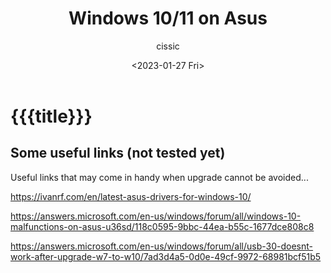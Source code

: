 # ____________________________________________________________________________78

#+TITLE: Windows 10/11 on Asus
#+DESCRIPTION: 
#+AUTHOR: cissic
#+DATE: <2023-01-27 Fri>
#+TAGS: latex beamer 
#+OPTIONS: toc:nil
#+OPTIONS: -:nil


* {{{title}}}
:PROPERTIES:
:PRJ-DIR: ./2023-01-27-beamer-color-themes/
:END:


** Some useful links (not tested yet)
Useful links that may come in handy when upgrade cannot be avoided...

https://ivanrf.com/en/latest-asus-drivers-for-windows-10/

https://answers.microsoft.com/en-us/windows/forum/all/windows-10-malfunctions-on-asus-u36sd/118c0595-9bbc-44ea-b55c-1677dce808c8

https://answers.microsoft.com/en-us/windows/forum/all/usb-30-doesnt-work-after-upgrade-w7-to-w10/7ad3d4a5-0d0e-49cf-9972-68981bcf51b5


# Local Variables:
# eval: (add-hook 'org-export-before-processing-hook 
# 'my/org-export-markdown-hook-function nil t)
# End:
